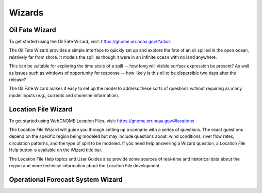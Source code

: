 #######
Wizards
#######

.. _oil-fate-wizard:
Oil Fate Wizard
===============

To get started using the Oil Fate Wizard, visit:
https://gnome.orr.noaa.gov/#adios

The Oil Fate Wizard provides a simple interface to quickly set up and explore the fate of an oil spilled in the open ocean, relatively far from shore. It models the spill as though it were in an infinite ocean with no land anywhere.

This can be suitable for exploring the time scale of a spill -- how long will visible surface expression be present? As well as issues such as windows of opportunity for response -- how likely is this oil to be dispersible two days after the release?

The Oil Fate Wizard makes it easy to set up the model to address these sorts of questions without requiring as many model inputs (e.g., currents and shoreline information).

.. _location-file-wizard:
Location File Wizard
====================

To get started using WebGNOME Location Files, visit:
https://gnome.orr.noaa.gov/#locations

The Location File Wizard will guide you through setting up a scenario with a
series of questions. The exact questions depend on the specific region being modeled but may include
questions about: wind conditions, river flow rates, circulation patterns, and the
type of spill to be modeled.
If you need help answering a Wizard question, a Location File Help button is available
on the Wizard title bar.

The Location File Help topics and User Guides also provide some sources of real-time and historical data
about the region and more technical information about the Location File development.

Operational Forecast System Wizard
==================================

